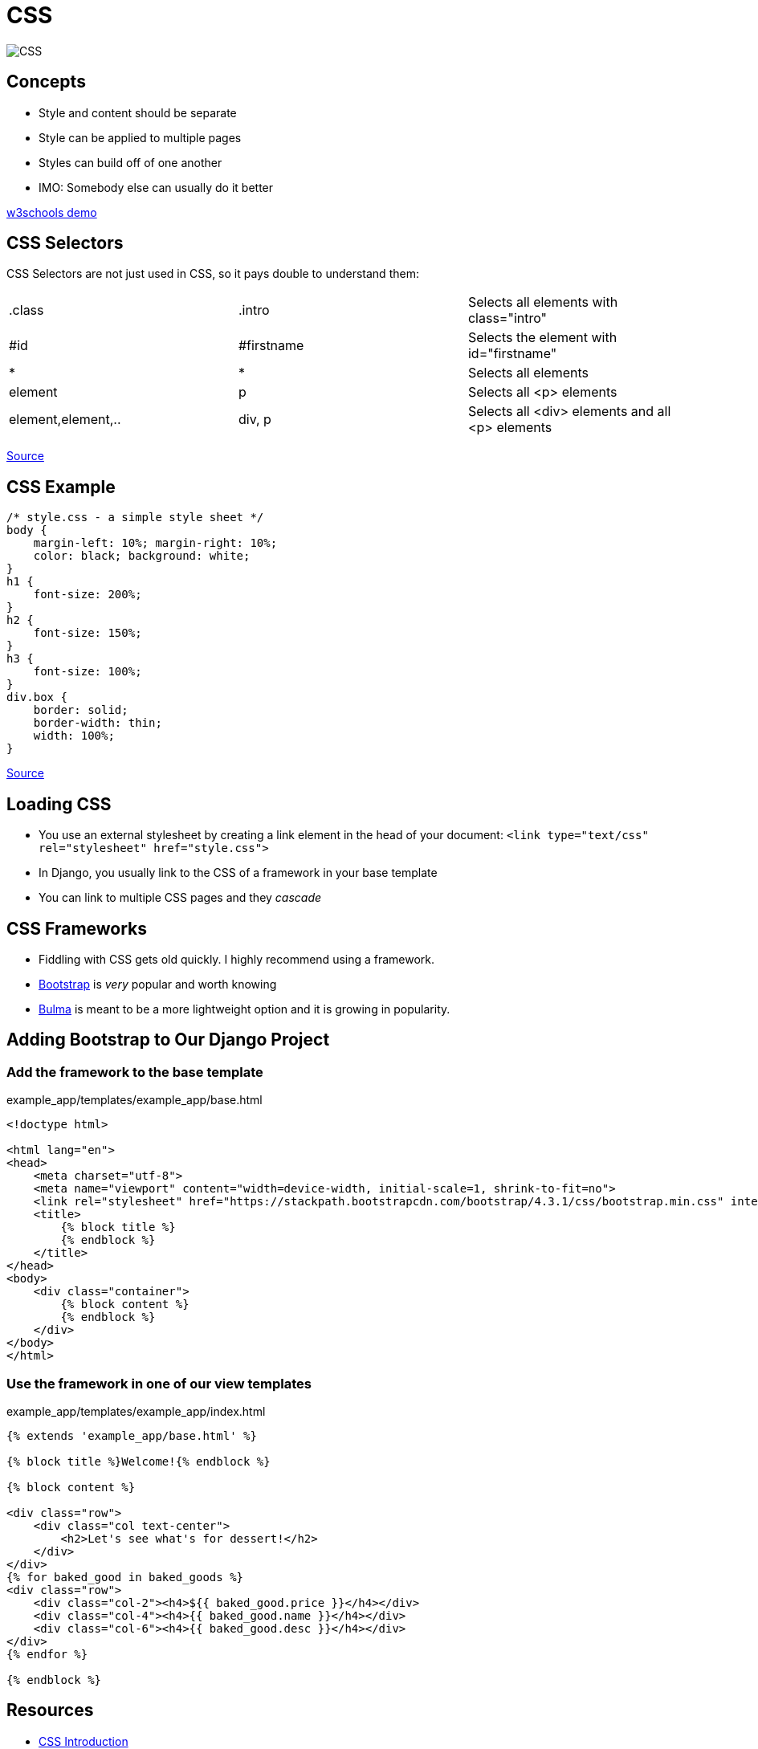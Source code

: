 = CSS

image::CSS.png[]

== Concepts

* Style and content should be separate
* Style can be applied to multiple pages
* Styles can build off of one another
* IMO: Somebody else can usually do it better

https://www.w3schools.com/css/demo_default.htm[w3schools demo]

== CSS Selectors

[.shrink]
CSS Selectors are not just used in CSS, so it pays double to understand them:

[.shrink]
|===
| .class             | .intro     | Selects all elements with class="intro"
| #id                | #firstname | Selects the element with id="firstname"
| *                  | *          | Selects all elements
| element            | p          | Selects all <p> elements
| element,element,.. | div, p     | Selects all <div> elements and all <p> elements
|===

https://www.w3schools.com/css/css_selectors.asp[Source]

== CSS Example

[source, css]
----
/* style.css - a simple style sheet */
body {
    margin-left: 10%; margin-right: 10%;
    color: black; background: white;
}
h1 {
    font-size: 200%;
}
h2 {
    font-size: 150%;
}
h3 {
    font-size: 100%;
}
div.box {
    border: solid;
    border-width: thin;
    width: 100%;
}
----

https://www.w3.org/MarkUp/Guide/Style[Source]

== Loading CSS

* You use an external stylesheet by creating a link element in the head of your
  document: `<link type="text/css" rel="stylesheet" href="style.css">`
* In Django, you usually link to the CSS of a framework in your base template
* You can link to multiple CSS pages and they _cascade_

== CSS Frameworks

* Fiddling with CSS gets old quickly. I highly recommend using a framework.
* https://getbootstrap.com/docs/4.0/getting-started/introduction/[Bootstrap] is
  _very_ popular and worth knowing 
* https://bulma.io[Bulma] is meant to be a more lightweight option and it is
  growing in popularity.

== Adding Bootstrap to Our Django Project

=== Add the framework to the base template

.example_app/templates/example_app/base.html
[source, html]
----
<!doctype html>

<html lang="en">
<head>
    <meta charset="utf-8">
    <meta name="viewport" content="width=device-width, initial-scale=1, shrink-to-fit=no">
    <link rel="stylesheet" href="https://stackpath.bootstrapcdn.com/bootstrap/4.3.1/css/bootstrap.min.css" integrity="sha384-ggOyR0iXCbMQv3Xipma34MD+dH/1fQ784/j6cY/iJTQUOhcWr7x9JvoRxT2MZw1T" crossorigin="anonymous">
    <title>
        {% block title %}
        {% endblock %}
    </title>
</head>
<body>
    <div class="container">
        {% block content %}
        {% endblock %}
    </div>
</body>
</html>
----

=== Use the framework in one of our view templates

.example_app/templates/example_app/index.html
[source, html]
----
{% extends 'example_app/base.html' %}

{% block title %}Welcome!{% endblock %}

{% block content %}

<div class="row">
    <div class="col text-center">
        <h2>Let's see what's for dessert!</h2>
    </div>
</div>
{% for baked_good in baked_goods %}
<div class="row">
    <div class="col-2"><h4>${{ baked_good.price }}</h4></div>
    <div class="col-4"><h4>{{ baked_good.name }}</h4></div>
    <div class="col-6"><h4>{{ baked_good.desc }}</h4></div>
</div>
{% endfor %}

{% endblock %}
----

== Resources

* https://www.w3schools.com/css/css_intro.asp[CSS Introduction]
* https://www.w3schools.com/css/css_selectors.asp[CSS Selectors]
* https://www.w3.org/MarkUp/Guide/Style[Adding a touch of style]
* https://getbootstrap.com/docs/4.3/getting-started/introduction/[Bootstrap
  Getting Started]
* https://getbootstrap.com/docs/4.3/layout/grid/[Bootstrap Grid System]
